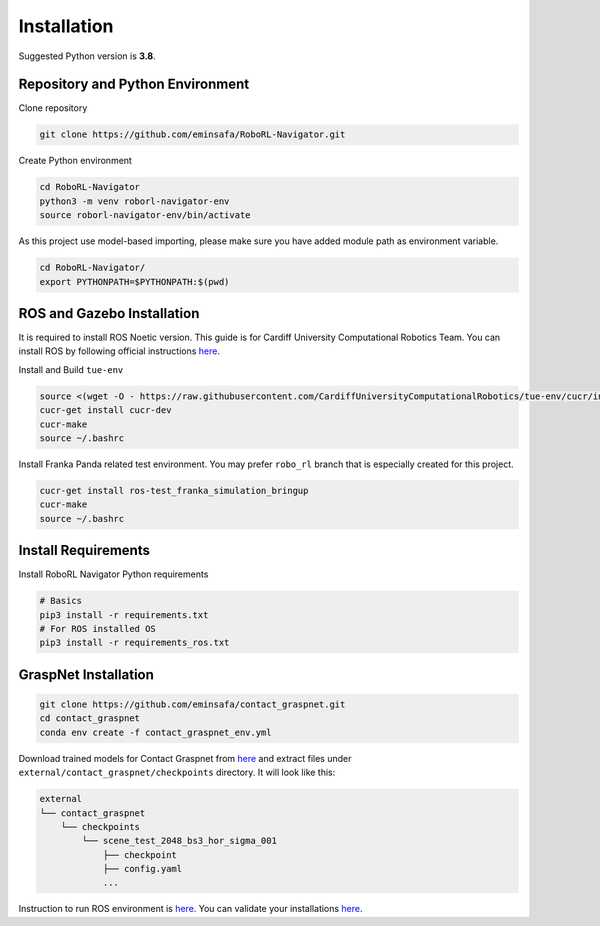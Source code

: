Installation
============

Suggested Python version is **3.8**.

Repository and Python Environment
---------------------------------

Clone repository

.. code:: shell

   git clone https://github.com/eminsafa/RoboRL-Navigator.git

Create Python environment

.. code:: shell

   cd RoboRL-Navigator
   python3 -m venv roborl-navigator-env
   source roborl-navigator-env/bin/activate

As this project use model-based importing, please make sure you have
added module path as environment variable.

.. code:: shell

   cd RoboRL-Navigator/
   export PYTHONPATH=$PYTHONPATH:$(pwd)

ROS and Gazebo Installation
---------------------------

It is required to install ROS Noetic version. This guide is for Cardiff
University Computational Robotics Team. You can install ROS by following
official instructions `here <http://wiki.ros.org/noetic/Installation>`__.

Install and Build ``tue-env``

.. code:: shell

   source <(wget -O - https://raw.githubusercontent.com/CardiffUniversityComputationalRobotics/tue-env/cucr/installer/bootstrap_cucr.bash)
   cucr-get install cucr-dev
   cucr-make
   source ~/.bashrc

Install Franka Panda related test environment. You may prefer
``robo_rl`` branch that is especially created for this project.

.. code:: shell

   cucr-get install ros-test_franka_simulation_bringup
   cucr-make
   source ~/.bashrc

Install Requirements
--------------------

Install RoboRL Navigator Python requirements

.. code:: shell

   # Basics
   pip3 install -r requirements.txt
   # For ROS installed OS
   pip3 install -r requirements_ros.txt

GraspNet Installation
---------------------

.. code:: shell

   git clone https://github.com/eminsafa/contact_graspnet.git
   cd contact_graspnet
   conda env create -f contact_graspnet_env.yml

Download trained models for Contact Graspnet from
`here <https://drive.google.com/file/d/1tQDtYyQv5-QTuLvvPJLhfdZ6tINGBv-L/view?usp=sharing>`__
and extract files under ``external/contact_graspnet/checkpoints``
directory. It will look like this:

.. code:: shell

   external
   └── contact_graspnet
       └── checkpoints
           └── scene_test_2048_bs3_hor_sigma_001
               ├── checkpoint
               ├── config.yaml
               ...

Instruction to run ROS environment is
`here <running_ros_and_gazebo.md>`__. You can validate your
installations `here <validate_installation.md>`__.
